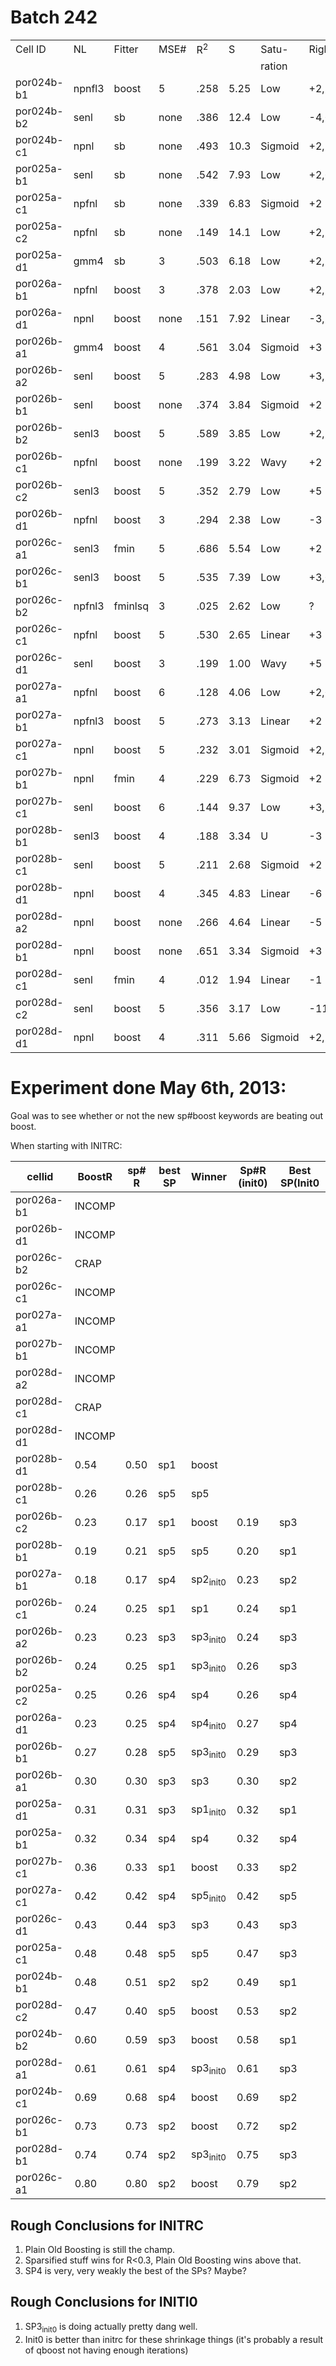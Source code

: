 
* Batch 242
 | Cell ID    | NL     | Fitter  | MSE# |  R^2 |    S | Satu-   |Right         | Left     | Category     | Notes                 |
 |            |        |         |      |      |      | ration  |              |          |              |                       |
 |------------+--------+---------+------+------+------+---------+--------------+----------+--------------+-----------------------|
 | por024b-b1 | npnfl3 | boost   |    5 | .258 | 5.25 | Low     | +2,-7        | +1,-7    | Simul/Offset | Depression candidate. |
 | por024b-b2 | senl   | sb      | none | .386 | 12.4 | Low     | -4,+9        | UGLY     |              |                       |
 | por024b-c1 | npnl   | sb      | none | .493 | 10.3 | Sigmoid | +2,-6        | +2       | Simul        |                       |
 | por025a-b1 | senl   | sb      | none | .542 | 7.93 | Low     | +2,+3,-4,-6  | none     |              | Depression candidate  |
 | por025a-c1 | npfnl  | sb      | none | .339 | 6.83 | Sigmoid | +2           | none     |              |                       |
 | por025a-c2 | npfnl  | sb      | none | .149 | 14.1 | Low     | +2,-4        | +3,-4    | Offset/Simul | Depression candidate  |
 | por025a-d1 | gmm4   | sb      |    3 | .503 | 6.18 | Low     | +2,-4        | none     |              | Depression candidate  |
 | por026a-b1 | npfnl  | boost   |    3 | .378 | 2.03 | Low     | +2,-7        | none     |              | Depression candidate  |
 | por026a-d1 | npnl   | boost   | none | .151 | 7.92 | Linear  | -3,-4,+8,+11 | -2,+7,+9 | Offset       |                       |
 | por026b-a1 | gmm4   | boost   |    4 | .561 | 3.04 | Sigmoid | +3           | -3       | Simul        |                       |
 | por026b-a2 | senl   | boost   |    5 | .283 | 4.98 | Low     | +3,-6        | -3,+7    | Simul/Offset | Depression candidate  |
 | por026b-b1 | senl   | boost   | none | .374 | 3.84 | Sigmoid | +2           | none     |              |                       |
 | por026b-b2 | senl3  | boost   |    5 | .589 | 3.85 | Low     | +2,-5        | none     |              | Depression candidate  |
 | por026b-c1 | npfnl  | boost   | none | .199 | 3.22 | Wavy    | +2           | none     | Wavy         |                       |
 | por026b-c2 | senl3  | boost   |    5 | .352 | 2.79 | Low     | +5           | none     |              |                       |
 | por026b-d1 | npfnl  | boost   |    3 | .294 | 2.38 | Low     | -3           | +5       |              |                       |
 | por026c-a1 | senl3  | fmin    |    5 | .686 | 5.54 | Low     | +2           | none     |              |                       |
 | por026c-b1 | senl3  | boost   |    5 | .535 | 7.39 | Low     | +3,+4,-10    | -10      |              | Depression candidate  |
 | por026c-b2 | npfnl3 | fminlsq |    3 | .025 | 2.62 | Low     | ?            | ?        | UGLY         |                       |
 | por026c-c1 | npfnl  | boost   |    5 | .530 | 2.65 | Linear  | +3           | none     |              |                       |
 | por026c-d1 | senl   | boost   |    3 | .199 | 1.00 | Wavy    | +5           | none     |              |                       |
 | por027a-a1 | npfnl  | boost   |    6 | .128 | 4.06 | Low     | +2,+3,-6     | none     |              | Depression candidate  |
 | por027a-b1 | npfnl3 | boost   |    5 | .273 | 3.13 | Linear  | +2           | none     |              |                       |
 | por027a-c1 | npnl   | boost   |    5 | .232 | 3.01 | Sigmoid | +2,-4        | none     |              | Depression candidate  |
 | por027b-b1 | npnl   | fmin    |    4 | .229 | 6.73 | Sigmoid | +2           | +1       | Offset       |                       |
 | por027b-c1 | senl   | boost   |    6 | .144 | 9.37 | Low     | +3,-8,-10    | -6,-8    | Offset       | Depression candidate  |
 | por028b-b1 | senl3  | boost   |    4 | .188 | 3.34 | U       | -3           | +3       | Simul        |                       |
 | por028b-c1 | senl   | boost   |    5 | .211 | 2.68 | Sigmoid | +2           | -4       | Offset       |                       |
 | por028b-d1 | npnl   | boost   |    4 | .345 | 4.83 | Linear  | -6           | -7       | Offset       |                       |
 | por028d-a2 | npnl   | boost   | none | .266 | 4.64 | Linear  | -5           | +2,-7    | Offset       |                       |
 | por028d-b1 | npnl   | boost   | none | .651 | 3.34 | Sigmoid | +3           | -3       | Simul        |                       |
 | por028d-c1 | senl   | fmin    |    4 | .012 | 1.94 | Linear  | -1           | none     |              |                       |
 | por028d-c2 | senl   | boost   |    5 | .356 | 3.17 | Low     | -11          | none     |              |                       |
 | por028d-d1 | npnl   | boost   |    4 | .311 | 5.66 | Sigmoid | +2,-6,-9     | +2,-11   | Simul/Offset | Depression candidate  |

* Experiment done May 6th, 2013:
  Goal was to see whether or not the new sp#boost keywords are beating out boost. 
  
  When starting with INITRC:

  | cellid     | BoostR | sp# R | best SP | Winner    | Sp#R (init0) | Best SP(Init0 |
  |------------+--------+-------+---------+-----------+--------------+---------------|
  | por026a-b1 | INCOMP |       |         |           |              |               |
  | por026b-d1 | INCOMP |       |         |           |              |               |
  | por026c-b2 |   CRAP |       |         |           |              |               |
  | por026c-c1 | INCOMP |       |         |           |              |               |
  | por027a-a1 | INCOMP |       |         |           |              |               |
  | por027b-b1 | INCOMP |       |         |           |              |               |
  | por028d-a2 | INCOMP |       |         |           |              |               |
  | por028d-c1 |   CRAP |       |         |           |              |               |
  | por028d-d1 | INCOMP |       |         |           |              |               |
  | por028b-d1 |   0.54 |  0.50 | sp1     | boost     |              |               |
  | por028b-c1 |   0.26 |  0.26 | sp5     | sp5       |              |               |
  | por026b-c2 |   0.23 |  0.17 | sp1     | boost     |         0.19 | sp3           |
  | por028b-b1 |   0.19 |  0.21 | sp5     | sp5       |         0.20 | sp1           |
  | por027a-b1 |   0.18 |  0.17 | sp4     | sp2_init0 |         0.23 | sp2           |
  | por026b-c1 |   0.24 |  0.25 | sp1     | sp1       |         0.24 | sp1           |
  | por026b-a2 |   0.23 |  0.23 | sp3     | sp3_init0 |         0.24 | sp3           |
  | por026b-b2 |   0.24 |  0.25 | sp1     | sp3_init0 |         0.26 | sp3           |
  | por025a-c2 |   0.25 |  0.26 | sp4     | sp4       |         0.26 | sp4           |
  | por026a-d1 |   0.23 |  0.25 | sp4     | sp4_init0 |         0.27 | sp4           |
  | por026b-b1 |   0.27 |  0.28 | sp5     | sp3_init0 |         0.29 | sp3           |
  | por026b-a1 |   0.30 |  0.30 | sp3     | sp3       |         0.30 | sp2           |
  | por025a-d1 |   0.31 |  0.31 | sp3     | sp1_init0 |         0.32 | sp1           |
  | por025a-b1 |   0.32 |  0.34 | sp4     | sp4       |         0.32 | sp4           |
  | por027b-c1 |   0.36 |  0.33 | sp1     | boost     |         0.33 | sp2           |
  | por027a-c1 |   0.42 |  0.42 | sp4     | sp5_init0 |         0.42 | sp5           |
  | por026c-d1 |   0.43 |  0.44 | sp3     | sp3       |         0.43 | sp3           |
  | por025a-c1 |   0.48 |  0.48 | sp5     | sp5       |         0.47 | sp3           |
  | por024b-b1 |   0.48 |  0.51 | sp2     | sp2       |         0.49 | sp1           |
  | por028d-c2 |   0.47 |  0.40 | sp5     | boost     |         0.53 | sp2           |
  | por024b-b2 |   0.60 |  0.59 | sp3     | boost     |         0.58 | sp1           |
  | por028d-a1 |   0.61 |  0.61 | sp4     | sp3_init0 |         0.61 | sp3           |
  | por024b-c1 |   0.69 |  0.68 | sp4     | boost     |         0.69 | sp2           |
  | por026c-b1 |   0.73 |  0.73 | sp2     | boost     |         0.72 | sp2           |
  | por028d-b1 |   0.74 |  0.74 | sp2     | sp3_init0 |         0.75 | sp3           |
  | por026c-a1 |   0.80 |  0.80 | sp2     | boost     |         0.79 | sp2           |

** Rough Conclusions for INITRC
   1. Plain Old Boosting is still the champ. 
   2. Sparsified stuff wins for R<0.3, Plain Old Boosting wins above that.
   3. SP4 is very, very weakly the best of the SPs? Maybe?

** Rough Conclusions for INITI0
   1. SP3_init0 is doing actually pretty dang well. 
   2. Init0 is better than initrc for these shrinkage things
      (it's probably a result of qboost not having enough iterations)


